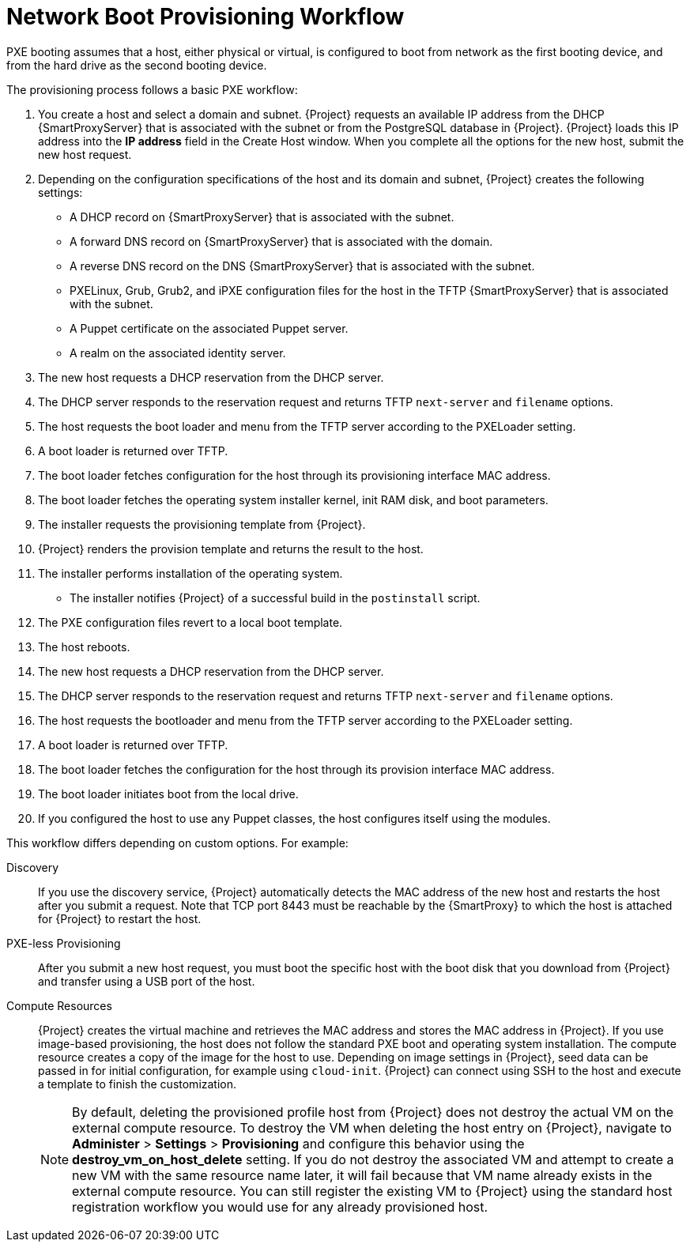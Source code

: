 [id="provisioning-workflow_{context}"]
= Network Boot Provisioning Workflow

PXE booting assumes that a host, either physical or virtual, is configured to boot from network as the first booting device, and from the hard drive as the second booting device.

The provisioning process follows a basic PXE workflow:

. You create a host and select a domain and subnet.
{Project} requests an available IP address from the DHCP {SmartProxyServer} that is associated with the subnet or from the PostgreSQL database in {Project}.
{Project} loads this IP address into the *IP address* field in the Create Host window.
When you complete all the options for the new host, submit the new host request.
. Depending on the configuration specifications of the host and its domain and subnet, {Project} creates the following settings:
* A DHCP record on {SmartProxyServer} that is associated with the subnet.
* A forward DNS record on {SmartProxyServer} that is associated with the domain.
* A reverse DNS record on the DNS {SmartProxyServer} that is associated with the subnet.
* PXELinux, Grub, Grub2, and iPXE configuration files for the host in the TFTP {SmartProxyServer} that is associated with the subnet.
* A Puppet certificate on the associated Puppet server.
* A realm on the associated identity server.
. The new host requests a DHCP reservation from the DHCP server.
. The DHCP server responds to the reservation request and returns TFTP `next-server` and `filename` options.
. The host requests the boot loader and menu from the TFTP server according to the PXELoader setting.
. A boot loader is returned over TFTP.
. The boot loader fetches configuration for the host through its provisioning interface MAC address.
. The boot loader fetches the operating system installer kernel, init RAM disk, and boot parameters.
. The installer requests the provisioning template from {Project}.
. {Project} renders the provision template and returns the result to the host.
. The installer performs installation of the operating system.
ifdef::foreman-el,katello[]
* When Katello plugin is installed, the installer registers the host to {Project} using Red Hat Subscription Manager.
* When Katello plugin is installed, management tools such as `katello-agent` and `puppet` are installed.
endif::[]
ifdef::satellite[]
* The installer registers the host to {Project} using Red Hat Subscription Manager.
* The installer installs management tools such as `katello-agent` and `puppet`.
endif::[]
ifdef::orcharhino[]
* The installer registers the host to {Project} using orcharhino client.
* The installer installs management tools such as `katello-agent` and `puppet`.
endif::[]
* The installer notifies {Project} of a successful build in the `postinstall` script.
. The PXE configuration files revert to a local boot template.
. The host reboots.
. The new host requests a DHCP reservation from the DHCP server.
. The DHCP server responds to the reservation request and returns TFTP `next-server` and `filename` options.
. The host requests the bootloader and menu from the TFTP server according to the PXELoader setting.
. A boot loader is returned over TFTP.
. The boot loader fetches the configuration for the host through its provision interface MAC address.
. The boot loader initiates boot from the local drive.
. If you configured the host to use any Puppet classes, the host configures itself using the modules.

This workflow differs depending on custom options.
For example:

Discovery::
If you use the discovery service, {Project} automatically detects the MAC address of the new host and restarts the host after you submit a request.
Note that TCP port 8443 must be reachable by the {SmartProxy} to which the host is attached for {Project} to restart the host.

PXE-less Provisioning::
After you submit a new host request, you must boot the specific host with the boot disk that you download from {Project} and transfer using a USB port of the host.

Compute Resources::
{Project} creates the virtual machine and retrieves the MAC address and stores the MAC address in {Project}.
If you use image-based provisioning, the host does not follow the standard PXE boot and operating system installation.
The compute resource creates a copy of the image for the host to use.
Depending on image settings in {Project}, seed data can be passed in for initial configuration, for example using `cloud-init`.
{Project} can connect using SSH to the host and execute a template to finish the customization.
+
[NOTE]
====
By default, deleting the provisioned profile host from {Project} does not destroy the actual VM on the external compute resource.
To destroy the VM when deleting the host entry on {Project}, navigate to *Administer* > *Settings* > *Provisioning* and configure this behavior using the *destroy_vm_on_host_delete* setting.
If you do not destroy the associated VM and attempt to create a new VM with the same resource name later, it will fail because that VM name already exists in the external compute resource.
You can still register the existing VM to {Project} using the standard host registration workflow you would use for any already provisioned host.
====
